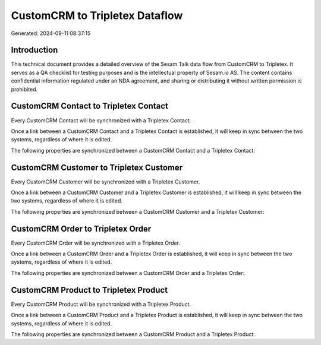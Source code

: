 ===============================
CustomCRM to Tripletex Dataflow
===============================

Generated: 2024-09-11 08:37:15

Introduction
------------

This technical document provides a detailed overview of the Sesam Talk data flow from CustomCRM to Tripletex. It serves as a QA checklist for testing purposes and is the intellectual property of Sesam.io AS. The content contains confidential information regulated under an NDA agreement, and sharing or distributing it without written permission is prohibited.

CustomCRM Contact to Tripletex Contact
--------------------------------------
Every CustomCRM Contact will be synchronized with a Tripletex Contact.

Once a link between a CustomCRM Contact and a Tripletex Contact is established, it will keep in sync between the two systems, regardless of where it is edited.

The following properties are synchronized between a CustomCRM Contact and a Tripletex Contact:

.. list-table::
   :header-rows: 1

   * - CustomCRM Contact Property
     - Tripletex Contact Property
     - Tripletex Data Type


CustomCRM Customer to Tripletex Customer
----------------------------------------
Every CustomCRM Customer will be synchronized with a Tripletex Customer.

Once a link between a CustomCRM Customer and a Tripletex Customer is established, it will keep in sync between the two systems, regardless of where it is edited.

The following properties are synchronized between a CustomCRM Customer and a Tripletex Customer:

.. list-table::
   :header-rows: 1

   * - CustomCRM Customer Property
     - Tripletex Customer Property
     - Tripletex Data Type


CustomCRM Order to Tripletex Order
----------------------------------
Every CustomCRM Order will be synchronized with a Tripletex Order.

Once a link between a CustomCRM Order and a Tripletex Order is established, it will keep in sync between the two systems, regardless of where it is edited.

The following properties are synchronized between a CustomCRM Order and a Tripletex Order:

.. list-table::
   :header-rows: 1

   * - CustomCRM Order Property
     - Tripletex Order Property
     - Tripletex Data Type


CustomCRM Product to Tripletex Product
--------------------------------------
Every CustomCRM Product will be synchronized with a Tripletex Product.

Once a link between a CustomCRM Product and a Tripletex Product is established, it will keep in sync between the two systems, regardless of where it is edited.

The following properties are synchronized between a CustomCRM Product and a Tripletex Product:

.. list-table::
   :header-rows: 1

   * - CustomCRM Product Property
     - Tripletex Product Property
     - Tripletex Data Type

